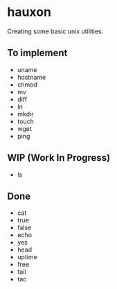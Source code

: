 * hauxon

Creating some basic unix utilities.


** To implement

- uname
- hostname
- chmod
- mv
- diff
- ln
- mkdir
- touch
- wget
- ping

** WIP (Work In Progress)

- ls

** Done

- cat
- true
- false
- echo
- yes
- head
- uptime
- free
- tail
- tac
